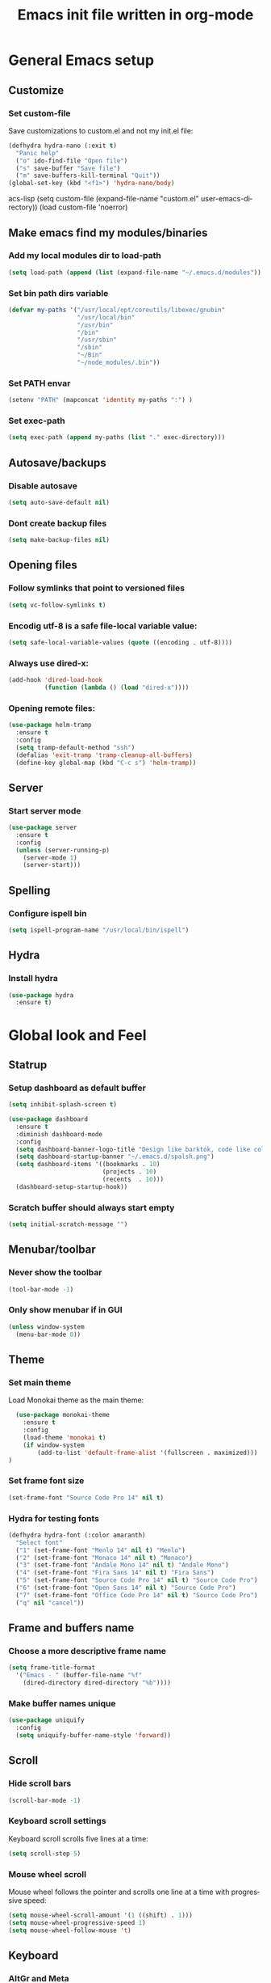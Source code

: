 #+TITLE: Emacs init file written in org-mode
#+LANGUAGE: en
#+STARTUP: indent
#+OPTIONS: H:3 num:nil toc:t \n:nil @:t ::t |:t ^:nil -:t f:t *:t <:t
#+OPTIONS: TeX:t LaTeX:t skip:nil d:nil todo:t pri:nil tags:not-in-toc
#+OPTIONS: author:nil email:nil creator:nil timestamp:nil
#+PROPERTY: results silent


* General Emacs setup
** Customize
*** Set custom-file

Save customizations to custom.el and not my init.el file:

#+BEGIN_SRC emacs-lisp
  (defhydra hydra-nano (:exit t)
    "Panic help"
    ("o" ido-find-file "Open file")
    ("s" save-buffer "Save file")
    ("m" save-buffers-kill-terminal "Quit"))
  (global-set-key (kbd "<f1>") 'hydra-nano/body)
#+END_SRCacs-lisp
(setq custom-file (expand-file-name "custom.el" user-emacs-directory))
(load custom-file 'noerror)
#+END_SRC

** Make emacs find my modules/binaries
*** Add my local modules dir to load-path

#+BEGIN_SRC emacs-lisp
  (setq load-path (append (list (expand-file-name "~/.emacs.d/modules")) load-path))
#+END_SRC

*** Set bin path dirs variable

#+BEGIN_SRC emacs-lisp
(defvar my-paths '("/usr/local/opt/coreutils/libexec/gnubin"
                   "/usr/local/bin"
                   "/usr/bin"
                   "/bin"
                   "/usr/sbin"
                   "/sbin"
                   "~/Bin"
                   "~/node_modules/.bin"))
#+END_SRC

*** Set PATH envar

#+BEGIN_SRC emacs-lisp
(setenv "PATH" (mapconcat 'identity my-paths ":") )
#+END_SRC

*** Set exec-path

#+BEGIN_SRC emacs-lisp
(setq exec-path (append my-paths (list "." exec-directory)))
#+END_SRC

** Autosave/backups
*** Disable autosave

#+BEGIN_SRC emacs-lisp
(setq auto-save-default nil)
#+END_SRC

*** Dont create backup files

#+BEGIN_SRC emacs-lisp
(setq make-backup-files nil)
#+END_SRC

** Opening files
*** Follow symlinks that point to versioned files

#+BEGIN_SRC emacs-lisp
(setq vc-follow-symlinks t)
#+END_SRC

*** Encodig utf-8 is a safe file-local variable value:

#+BEGIN_SRC emacs-lisp
(setq safe-local-variable-values (quote ((encoding . utf-8))))
#+END_SRC

*** Always use dired-x:

#+BEGIN_SRC emacs-lisp
  (add-hook 'dired-load-hook
            (function (lambda () (load "dired-x"))))
#+END_SRC

*** Opening remote files:

#+BEGIN_SRC emacs-lisp
  (use-package helm-tramp
    :ensure t
    :config
    (setq tramp-default-method "ssh")
    (defalias 'exit-tramp 'tramp-cleanup-all-buffers)
    (define-key global-map (kbd "C-c s") 'helm-tramp))
#+END_SRC
** Server
*** Start server mode

#+BEGIN_SRC emacs-lisp
  (use-package server
    :ensure t
    :config
    (unless (server-running-p)
      (server-mode 1)
      (server-start)))
#+END_SRC
** Spelling
*** Configure ispell bin

#+BEGIN_SRC emacs-lisp
  (setq ispell-program-name "/usr/local/bin/ispell")
#+END_SRC
** Hydra
*** Install hydra

#+BEGIN_SRC emacs-lisp
  (use-package hydra
    :ensure t)
#+END_SRC

* Global look and Feel
** Statrup
*** Setup dashboard as default buffer

#+BEGIN_SRC emacs-lisp
  (setq inhibit-splash-screen t)

  (use-package dashboard
    :ensure t
    :diminish dashboard-mode
    :config
    (setq dashboard-banner-logo-title "Design like barktók, code like coltrane, langs and libs like instruments, pursue harmony. -- Rich Hickey")
    (setq dashboard-startup-banner "~/.emacs.d/spalsh.png")
    (setq dashboard-items '((bookmarks . 10)
                            (projects . 10)
                            (recents  . 10)))
    (dashboard-setup-startup-hook))
#+END_SRC

*** Scratch buffer should always start empty

#+BEGIN_SRC emacs-lisp
  (setq initial-scratch-message "")
#+END_SRC

** Menubar/toolbar
*** Never show the toolbar

#+BEGIN_SRC emacs-lisp
  (tool-bar-mode -1)
#+END_SRC

*** Only show menubar if in GUI

#+BEGIN_SRC emacs-lisp
  (unless window-system
    (menu-bar-mode 0))
#+END_SRC

** Theme
*** Set main theme

Load Monokai theme as the main theme:

#+BEGIN_SRC emacs-lisp
  (use-package monokai-theme
    :ensure t
    :config
    (load-theme 'monokai t)
    (if window-system
        (add-to-list 'default-frame-alist '(fullscreen . maximized)))
)
#+END_SRC

*** Set frame font size

#+BEGIN_SRC emacs-lisp
  (set-frame-font "Source Code Pro 14" nil t)
#+END_SRC

*** Hydra for testing fonts

#+BEGIN_SRC emacs-lisp
  (defhydra hydra-font (:color amaranth)
    "Select font"
    ("1" (set-frame-font "Menlo 14" nil t) "Menlo")
    ("2" (set-frame-font "Monaco 14" nil t) "Monaco")
    ("3" (set-frame-font "Andale Mono 14" nil t) "Andale Mono")
    ("4" (set-frame-font "Fira Sans 14" nil t) "Fira Sans")
    ("5" (set-frame-font "Source Code Pro 14" nil t) "Source Code Pro")
    ("6" (set-frame-font "Open Sans 14" nil t) "Source Code Pro")
    ("7" (set-frame-font "Office Code Pro 14" nil t) "Source Code Pro")
    ("q" nil "cancel"))
#+END_SRC

** Frame and buffers name
*** Choose a more descriptive frame name

#+BEGIN_SRC emacs-lisp
  (setq frame-title-format
    '("Emacs - " (buffer-file-name "%f"
      (dired-directory dired-directory "%b"))))
#+END_SRC

*** Make buffer names unique

#+BEGIN_SRC emacs-lisp
  (use-package uniquify
    :config
    (setq uniquify-buffer-name-style 'forward))
#+END_SRC

** Scroll
*** Hide scroll bars

#+BEGIN_SRC emacs-lisp
  (scroll-bar-mode -1)
#+END_SRC

*** Keyboard scroll settings

 Keyboard scroll scrolls five lines at a time:

#+BEGIN_SRC emacs-lisp
  (setq scroll-step 5)
#+END_SRC

*** Mouse wheel scroll

Mouse wheel follows the pointer and scrolls one line at a time with progressive speed:

#+BEGIN_SRC emacs-lisp
(setq mouse-wheel-scroll-amount '(1 ((shift) . 1)))
(setq mouse-wheel-progressive-speed 1)
(setq mouse-wheel-follow-mouse 't)
#+END_SRC

** Keyboard

*** AltGr and Meta

AltGr and Meta (right left Alt keys) should be treated different, this is important for
my keyboard layouts

#+BEGIN_SRC emacs-lisp
  (setq ns-right-alternate-modifier nil)
#+END_SRC

** Disabled commands

*** Enable narrowing region

Disabled by default, narrowing means focusing in on some portion of the buffer, making the
rest temporarily inaccessible:

#+BEGIN_SRC emacs-lisp
  (put 'narrow-to-region 'disabled nil)
#+END_SRC

*** Enable change the case for the region

#+BEGIN_SRC emacs-lisp
  (put 'downcase-region 'disabled nil)
  (put 'upcase-region 'disabled nil)
#+END_SRC

*** Enable horizontall scroll, shifting all the lines sideways within a window

#+BEGIN_SRC emacs-lisp
  (put 'scroll-left 'disabled nil)
#+END_SRC

*** Set goal-column

Enable setting the current horizontal position as a goal for C-n and C-p.
Those commands will move to this position in the line moved to rather than
trying to keep the same horizontal position.

#+BEGIN_SRC emacs-lisp
  (put 'set-goal-column 'disabled nil)
#+END_SRC

** Point/Cursor

*** Show cursor as a bar

#+BEGIN_SRC emacs-lisp
  (setq-default cursor-type 'bar)
#+END_SRC

*** Highlight the current line

#+BEGIN_SRC emacs-lisp
  (global-hl-line-mode)
#+END_SRC

*** Highlight matching parentheses, if both not visible highlight the entire expression

#+BEGIN_SRC emacs-lisp
  (show-paren-mode 1)
  (setq show-paren-style 'mixed)
#+END_SRC

*** Config help-at-pt

#+BEGIN_SRC emacs-lisp
  (setq help-at-pt-timer-delay 0.3)
  (help-at-pt-cancel-timer)
  (help-at-pt-set-timer)
#+END_SRC

** Zoom
*** Hydra: zooming a buffer

#+BEGIN_SRC emacs-lisp
  (defhydra hydra-zoom (:color amaranth)
    "zoom"
    ("-" text-scale-decrease "Smaller")
    ("+" text-scale-increase "Bigger")
    ("q" nil "cancel"))
#+END_SRC

** Modeline
*** Show column number in the modeline

#+BEGIN_SRC emacs-lisp
  (setq column-number-mode  t)
#+END_SRC

** Minibuffer
*** A single letter is enough for yes/no questions

#+BEGIN_SRC emacs-lisp
(fset 'yes-or-no-p 'y-or-n-p)
#+END_SRC

** Fill column indicator
*** Show column inicator in some modes
Show a dashed line on the fill-column column. Enable in python and js modes.

#+BEGIN_SRC emacs-lisp
(use-package fill-column-indicator
  :ensure t
  :init
  (setq fci-rule-column 100
        fci-rule-color "#595959"
        fci-rule-width 1
        fci-rule-use-dashes t
        fci-dash-pattern 0.4)
  :config
  (add-hook 'python-mode-hook 'fci-mode)
  (add-hook 'js-mode-hook 'fci-mode))
#+END_SRC
* Window and Buffer management
** Moving and swapping windows
*** Install windmove

#+BEGIN_SRC emacs-lisp
  (use-package windmove
    :ensure t)
#+END_SRC

*** Install and configure ace-window

#+BEGIN_SRC emacs-lisp
  (use-package ace-window
    :ensure t
    :bind
    ("C-x o" . ace-window)
    :config
    (set-face-attribute 'aw-leading-char-face nil :foreground "deep sky blue" :weight 'bold :height 4.0)
    (set-face-attribute 'aw-mode-line-face nil :inherit 'mode-line-buffer-id :foreground "lawn green")
    (setq aw-keys   '(?a ?s ?d ?f ?g ?1 ?2 ?3 ?4 ?5 ?6)
          aw-dispatch-always t
          aw-dispatch-alist
          '((?k aw-delete-window "Delete Window")
            (?m aw-swap-window "Swap Window")
            (?h aw-split-window-vert "Split Vertically")
            (?v aw-split-window-horz "Split Horzontally")
            (?o delete-other-windows "Delete other windows")))
    )
#+END_SRC

*** Enable winner-mode for layout undo/redo

#+BEGIN_SRC emacs-lisp
 (winner-mode)
#+END_SRC

*** Hydra: Windows

#+BEGIN_SRC emacs-lisp
    (defhydra hydra-windows (:color amaranth :hint nil)
     "
Movement^^      ^Split^       ^Delete^    ^History^
---------------------------------------------------
_h_ ←   _l_ →     _V_ertical    _K_ill      _u_ndo
_j_ ↓   _k_ ↑     _H_orizontal  _O_nly      _r_edo"
     ; Movement
     ("h" windmove-left)
     ("j" windmove-down)
     ("k" windmove-up)
     ("l" windmove-right)
     ; Split
     ("V" split-window-right)
     ("H" split-window-below)
     ; Delete
     ("K" delete-window)
     ("O" delete-other-windows)
     ; History
     ("u" winner-undo)
     ("r" winner-redo)
     ("q" nil))
#+END_SRC

** Buffers
*** Basic ibuffer setup

#+BEGIN_SRC emacs-lisp
(use-package ibuffer-vc
  :ensure t
  :bind
  ("C-x C-b" . ibuffer)
  :config
  (setq ibuffer-saved-filter-groups
        '(("default"
           ("Python" (mode . python-mode))
           ("Magit" (name . "\*magit"))
           ("emacs-config" (filename . ".emacs.d"))
           ("Org" (or (mode . org-mode)
                      (filename . "OrgMode")))
           ("Help" (or (name . "\*Help\*")
                       (name . "\*Apropos\*")
                       (name . "\*info\*"))))
          (ibuffer-vc-generate-filter-groups-by-vc-root)))
  (add-hook 'ibuffer-mode-hook
            '(lambda ()
               (ibuffer-switch-to-saved-filter-groups "default"))))
#+END_SRC

*** Hydra: Buffers

#+BEGIN_SRC emacs-lisp
  (defhydra hydra-buffers (:color amaranth)
    "Buffers menu"
    ("b" helm-buffers-list "Buffer list")
    ("q" nil "cancel"))
#+END_SRC
* Editing and moving around
** Character cleanup
*** Delete trailing whitespaces and add final new line after saving

#+BEGIN_SRC emacs-lisp
  (add-hook 'before-save-hook 'delete-trailing-whitespace)
  (setq require-final-newline t)
#+END_SRC

*** Always use spaces when indenting (unless overridden for buffer)

#+BEGIN_SRC emacs-lisp
  (setq-default indent-tabs-mode nil)
#+END_SRC

** Selection
*** General behaviour

Region is like a tipical selection, type and region is replaced:

#+BEGIN_SRC emacs-lisp
  (pending-delete-mode t)
#+END_SRC

*** Incremental region expand

#+BEGIN_SRC emacs-lisp
  (use-package expand-region
    :ensure t
    :bind
    ("M-RET" . er/expand-region))
#+END_SRC

*** Hide regions

#+BEGIN_SRC emacs-lisp
  (use-package hide-region
    :ensure t
    :bind
    ("C-c h r" . hide-region-hide)
    ("C-c h u" . hide-region-unhide))
#+END_SRC

** Search
*** Set swiper alternative search implementation as default
#+BEGIN_SRC emacs-lisp
  (use-package swiper
    :ensure t
    :bind
    ("C-s" . swiper)
    ("C-S-s" . swiper-all))
#+END_SRC

** Jumping in the current line
*** Smarter C-a (jump to beginning of line)

[C-a] Move and toggle with succesive calls point to the first non-whitespace character
on this line and to the beginning of the line (from prelude):

#+BEGIN_SRC emacs-lisp
(defun smarter-move-beginning-of-line (arg)
  "Move point back to indentation of beginning of line.

Move point to the first non-whitespace character on this line.
If point is already there, move to the beginning of the line.
Effectively toggle between the first non-whitespace character and
the beginning of the line.

If ARG is not nil or 1, move forward ARG - 1 lines first.  If
point reaches the beginning or end of the buffer, stop there."
  (interactive "^p")
  (setq arg (or arg 1))

  ;; Move lines first
  (when (/= arg 1)
    (let ((line-move-visual nil))
      (forward-line (1- arg))))

  (let ((orig-point (point)))
    (back-to-indentation)
    (when (= orig-point (point))
      (move-beginning-of-line 1))))
(global-set-key [remap move-beginning-of-line]
                'smarter-move-beginning-of-line)
#+END_SRC

*** Define better word boundaries

#+BEGIN_SRC emacs-lisp
(use-package syntax-subword
  :ensure t
  :config
  (global-syntax-subword-mode))
#+END_SRC

** Jumping in a buffer
*** Jumping to prev/next paragraph

#+BEGIN_SRC emacs-lisp
(global-set-key (kbd "M-p") 'backward-paragraph)
(global-set-key (kbd "M-n") 'forward-paragraph)
#+END_SRC

*** Jump to a character anywere in the visible portion of the buffer

#+BEGIN_SRC emacs-lisp
  (use-package ace-jump-mode
    :ensure t
    :bind
    ("M-j" . ace-jump-char-mode))
#+END_SRC

*** Jump to symbol (function, uses ido, taken from prelude)

#+BEGIN_SRC emacs-lisp
(defun goto-symbol (&optional symbol-list)
  "Refresh imenu and jump to a place in the buffer using Ido."
  (interactive)
  (unless (featurep 'imenu)
    (require 'imenu nil t))
  (cond
   ((not symbol-list)
    (let ((ido-mode ido-mode)
          (ido-enable-flex-matching
           (if (boundp 'ido-enable-flex-matching)
               ido-enable-flex-matching t))
          name-and-pos symbol-names position)
      (unless ido-mode
        (ido-mode 1)
        (setq ido-enable-flex-matching t))
      (while (progn
               (imenu--cleanup)
               (setq imenu--index-alist nil)
               (goto-symbol (imenu--make-index-alist))
               (setq selected-symbol
                     (ido-completing-read "Symbol? " symbol-names))
               (string= (car imenu--rescan-item) selected-symbol)))
      (unless (and (boundp 'mark-active) mark-active)
        (push-mark nil t nil))
      (setq position (cdr (assoc selected-symbol name-and-pos)))
      (cond
       ((overlayp position)
        (goto-char (overlay-start position)))
       (t
        (goto-char position)))
      (recenter)))
   ((listp symbol-list)
    (dolist (symbol symbol-list)
      (let (name position)
        (cond
         ((and (listp symbol) (imenu--subalist-p symbol))
          (goto-symbol symbol))
         ((listp symbol)
          (setq name (car symbol))
          (setq position (cdr symbol)))
         ((stringp symbol)
          (setq name symbol)
          (setq position
                (get-text-property 1 'org-imenu-marker symbol))))
        (unless (or (null position) (null name)
                    (string= (car imenu--rescan-item) name))
          (add-to-list 'symbol-names (substring-no-properties name))
          (add-to-list 'name-and-pos (cons (substring-no-properties name) position))))))))
#+END_SRC

Jump menu:

#+BEGIN_SRC emacs-lisp
  (defhydra hydra-jump (:exit t)
    "Jump menu"
    ("c" ace-jump-char-mode "character")
    ("j" ace-jump-char-mode "character")
    ("w" ace-jump-word-mode "word")
    ("l" ace-jump-line-mode "line")
    ("q" nil "cancel"))
#+END_SRC

** Bookmarks
*** Hydra: Bultin bookmarks

#+BEGIN_SRC emacs-lisp
  (defhydra hydra-bookmarks (:exit t)
    "Bookmarks"
    ("m" bookmark-set "Set")
    ("b" helm-bookmarks "Jump")
    ("l" bookmark-bmenu-list "List")
    ("q" nil "Quit"))
#+END_SRC

*** Breadcrumbs module setup

#+BEGIN_SRC emacs-lisp
  (require 'breadcrumb)
#+END_SRC

*** Breadcrumbs bindings

#+BEGIN_SRC emacs-lisp
  (global-set-key (kbd "<f5>") 'bc-previous)
  (global-set-key (kbd "<f6>") 'bc-next)
  (global-set-key (kbd "<C-f5>") 'bc-local-previous)
  (global-set-key (kbd "<C-f6>") 'bc-local-next)
  (global-set-key (kbd "<f7>") 'bc-set)
  (global-set-key (kbd "C-<f7>") 'bc-clear)
  (global-set-key (kbd "<f8>") 'bc-list)
#+END_SRC

*** Hydra: Breadcrumbs

#+BEGIN_SRC emacs-lisp
  (defhydra hydra-breadcrumbs (:exit t)
    "
  Breadcrumb bookmarks:
    _<up>_:   prev   _S-<up>_:   local prev
    _<down>_: next   _S-<down>_: local next
    _s_: set  _c_: clear  _l_: list  _q_: quit
  "
    ("<down>" bc-next nil :exit nil)
    ("<up>" bc-previous nil :exit nil)
    ("S-<down>" bc-local-next nil :exit nil)
    ("S-<up>" bc-local-previous nil :exit nil)
    ("l" bc-list nil)
    ("s" bc-set nil)
    ("c" bc-clear nil)
    ("q" nil nil))
#+END_SRC

** Killing text
*** Kill the characters from the cursor to the beginning of line

#+BEGIN_SRC emacs-lisp
(defun backward-kill-line (arg)
  "Kill chars backward until start of line."
  (interactive "p")
  (kill-line 0))

#+END_SRC

*** Kill the current line

#+BEGIN_SRC emacs-lisp
  (global-set-key (kbd "C-S-k") 'kill-whole-line)
#+END_SRC

** Joining lines
*** Join the current line with the line beneath it or join all region lines

#+BEGIN_SRC emacs-lisp
(defun smart-join-line ()

  (interactive)
  (if (use-region-p)
      (save-excursion
	(let ((start-line (line-number-at-pos (region-beginning)))
	      (current-line (line-number-at-pos (region-end))))
	  (goto-char (region-end))
	  (while (> current-line start-line)
	    (join-line)
	    (setq current-line (line-number-at-pos)))))
    (delete-indentation 1)))

(global-set-key (kbd "C-S-j") 'smart-join-line)
#+END_SRC

** Basic complettion/expand
*** Hippie expand words/lines

[M-SPC] Expand word from visible, buffer, other buffers.
[C-M-SPC] Expand line from visible, buffer, other buffers.

#+BEGIN_SRC emacs-lisp
(global-set-key (kbd "M-SPC") (make-hippie-expand-function
                               '(try-expand-dabbrev-visible
                                 try-expand-dabbrev
                                 try-expand-dabbrev-all-buffers) t))
(global-set-key (kbd "C-M-SPC") (make-hippie-expand-function
                               '(try-expand-line
				     try-expand-line-all-buffers
                                 try-complete-file-name-partially
                                 try-complete-file-name) t))
#+END_SRC
* Minibuffer
** Ido
*** Use ido by default everywhere

#+BEGIN_SRC emacs-lisp
  (use-package ido-completing-read+
    :ensure t
    :init
    (setq ido-enable-prefix nil
          ido-enable-flex-matching t
          ido-auto-merge-work-directories-length nil
          ido-create-new-buffer 'always
          ido-use-filename-at-point 'guess
          ido-use-virtual-buffers t
          ido-handle-duplicate-virtual-buffers 2
          ido-max-prospects 10)
    :config
    (ido-mode t)
    (ido-everywhere 1))
#+END_SRC

** Helm
*** Enable helm and bind it to override some common ido managed commands

Manage M-x, buffer list and kill ring list with helm:

#+BEGIN_SRC emacs-lisp
  (use-package helm
    :ensure t
    :bind
    ("M-x" . helm-M-x)
    ("C-x b" . helm-buffers-list)
    ("M-y" . helm-show-kill-ring)
    :config
    ;; Show input above the buffer and not in minibuffer
    (setq helm-echo-input-in-header-line t)
    (defun helm-hide-minibuffer-maybe ()
      (when (with-helm-buffer helm-echo-input-in-header-line)
        (let ((ov (make-overlay (point-min) (point-max) nil nil t)))
          (overlay-put ov 'window (selected-window))
          (overlay-put ov 'face (let ((bg-color (face-background 'default nil)))
                                  `(:background ,bg-color :foreground ,bg-color)))
          (setq-local cursor-type nil))))
    (add-hook 'helm-minibuffer-set-up-hook 'helm-hide-minibuffer-maybe))
#+END_SRC

*** Find files in known projects

Very handy open-any-file in specific or all know repos:

#+BEGIN_SRC emacs-lisp
  (use-package helm-projectile
    :ensure t
    :bind
    ("C-x f" . helm-projectile-switch-project)
    ("C-x F" . helm-projectile-find-file-in-known-projects))
#+END_SRC

** Global hydras
*** Mother hydra

#+BEGIN_SRC emacs-lisp
  (defhydra hydra-super-menu (:exit t)
    "Super menu"
    ("j" hydra-jump/body "Jump")
    ("w" hydra-windows/body "Windows")
    ("b" hydra-buffers/body "Buffers")
    ("r" hydra-bookmarks/body "Bookmarks")
    ("m" hydra-breadcrumbs/body "Marks/Breadcrumbs")
    ("z" hydra-zoom/body "Zoom")
    ("q" nil "cancel"))

  (global-set-key (kbd "C-;") 'hydra-super-menu/body)
  (global-set-key (kbd "C-ñ") 'hydra-super-menu/body)
#+END_SRC

* Coding: General
** Project management
*** Setup projectile

#+BEGIN_SRC emacs-lisp
  (use-package projectile
    :defer t
    :ensure t
    :config
    (when (require 'magit nil t)
      (mapc #'projectile-add-known-project
            (mapcar #'file-name-as-directory (magit-list-repos)))
      ;; Write to persistent `projectile-known-projects-file'
      (projectile-save-known-projects)))
#+END_SRC

** Code versioning
*** Setup maggit

[C-.] Show magit-status for current file's repo
[C-:] Show known repos

#+BEGIN_SRC emacs-lisp
  (use-package magit
    :ensure t
    :bind
    ("C-." . magit-status)
    ("C-:" . magit-list-repositories)
    :init
    (setq magit-repository-directories `(("~/ml/" . 1)
                                         ("~/.homesick/repos/dotfiles/" . 0)))
    (setq magit-completing-read-function 'magit-ido-completing-read)
    (setq magit-repolist-columns
          '(("⬇"      1 magit-repolist-column-unpulled-from-upstream   ())
            ("⬆"      1 magit-repolist-column-unpushed-to-upstream     ())
            ("*"        1 magit-repolist-column-dirty                  ())
            ("Branch"  13 magit-repolist-column-branch                 ())
            ("Name"    31 magit-repolist-column-ident                  ()))))
#+END_SRC

** Syntax checkers
*** Setup Flycheck
#+BEGIN_SRC emacs-lisp
  (use-package flycheck
    :config
    (global-flycheck-mode))
#+END_SRC

** Grep

#+BEGIN_SRC emacs-lisp
  (use-package ag
    :ensure t
    :init
    (setq ag-highlight-search 1))


  (use-package wgrep
    :ensure t)


  (use-package wgrep-ag
    :ensure t
    :init
    (defun wgrep-custom-bindings ()
      (local-set-key (kbd "C-x C-e") 'wgrep-change-to-wgrep-mode))
    :config
   (add-hook 'ag-mode-hook 'wgrep-custom-bindings))


  (use-package helm-ag
    :ensure t
    :bind
    ("M-s g p" . helm-do-ag-project-root)
    ("M-s g f" . helm-do-ag-this-file)
    ("M-s g b" . helm-do-ag-buffers)
    :config
    (global-set-key (kbd "C-c g d") '(lambda ()
     (interactive)
     (setq current-prefix-arg '(4))
     (helm-ag))))


  (use-package helm-swoop
    :ensure t
    :init
    ;; Save buffer when helm-multi-swoop-edit complete
    (setq helm-multi-swoop-edit-save t)
    ;; If this value is t, split window inside the current window
    (setq helm-swoop-split-with-multiple-windows nil)
    ;; Split direcion. 'split-window-vertically or 'split-window-horizontally
    (setq helm-swoop-split-direction 'split-window-vertically)
    ;; If nil, you can slightly boost invoke speed in exchange for text color
    (setq helm-swoop-speed-or-color nil)
    ;; ;; Go to the opposite side of line from the end or beginning of line
    (setq helm-swoop-move-to-line-cycle t)
    ;; Optional face for line numbers
    ;; Face name is `helm-swoop-line-number-face`
    (setq helm-swoop-use-line-number-face nil)
    ;; If you prefer fuzzy matching
    (setq helm-swoop-use-fuzzy-match t)
    :config
    (global-set-key (kbd "M-i") 'helm-swoop)
    (global-set-key (kbd "M-I") 'helm-swoop-back-to-last-point)
    (global-set-key (kbd "C-c M-i") 'helm-multi-swoop)
    (global-set-key (kbd "C-x M-i") 'helm-multi-swoop-all)

    ;; When doing isearch, hand the word over to helm-swoop
    (define-key isearch-mode-map (kbd "M-i") 'helm-swoop-from-isearch)
    ;; From helm-swoop to helm-multi-swoop-all
    (define-key helm-swoop-map (kbd "M-i") 'helm-multi-swoop-all-from-helm-swoop)
    ;; When doing evil-search, hand the word over to helm-swoop
    ;; (define-key evil-motion-state-map (kbd "M-i") 'helm-swoop-from-evil-search)

    ;; Instead of helm-multi-swoop-all, you can also use helm-multi-swoop-current-mode
    (define-key helm-swoop-map (kbd "M-m") 'helm-multi-swoop-current-mode-from-helm-swoop)

    ;; Move up and down like isearch
    (define-key helm-swoop-map (kbd "C-r") 'helm-previous-line)
    (define-key helm-swoop-map (kbd "C-s") 'helm-next-line)
    (define-key helm-multi-swoop-map (kbd "C-r") 'helm-previous-line)
    (define-key helm-multi-swoop-map (kbd "C-s") 'helm-next-line))


  ;; less css
  (add-to-list 'auto-mode-alist '("\\.less$" . css-mode))
  ;; Ruby

  ;; jinja2
  (add-to-list 'auto-mode-alist '("\\.j2$" . jinja2-mode))
  ;; fish
  (add-to-list 'auto-mode-alist '("\\.fish$" . conf-mode))
#+END_SRC
* Help
** Menus
*** Hydra: Emacs Help

#+BEGIN_SRC emacs-lisp
  (defhydra hydra-help (:color blue :hint nil)
    "Help"
    ("f" describe-function "Function")
    ("v" describe-variable "Variable")
    ("m" describe-mode "Modes"))
  (global-set-key (kbd "S-<f1>") 'hydra-help/body)
#+END_SRC

*** Hydra: Noob shortcuts

#+BEGIN_SRC emacs-lisp
  (defhydra hydra-nano (:exit t)
    "Panic help"
    ("o" ido-find-file "Open file")
    ("s" save-buffer "Save file")
    ("qq" save-buffers-kill-terminal "Quit Emacs")
    ("c" cancel "Cancel"))
  (global-set-key (kbd "<f1>") 'hydra-nano/body)
#+END_SRC

* Coding: Languages
** Python
*** elpy
Install and configure elpy:

#+BEGIN_SRC emacs-lisp
  (use-package elpy
    :ensure t
    :defer t
    :init
    (elpy-enable)
    :config
    (setq elpy-modules
          (quote
           (elpy-module-company elpy-module-eldoc elpy-module-flymake elpy-module-pyvenv elpy-module-yasnippet elpy-module-django elpy-module-sane-defaults))))
#+END_SRC

** Javascript
*** js2-mode

Install and configure js2-mode:

#+BEGIN_SRC emacs-lisp
(use-package js2-mode
  :ensure t
  :mode
  ("\\.js\\'" . js2-mode)
  ("\\.jsx\\'" . js2-jsx-mode)
  :config
  ;; Disable parse errors and strict warnings use flycheck. Highlight most ECMA built-ins
  (setq js2-mode-show-parse-errors nil
        js2-mode-show-strict-warnings nil
        js2-highlight-level 3))
#+END_SRC

** HTML
*** multi-web-mode

#+BEGIN_SRC emacs-lisp
(use-package multi-web-mode
  :ensure t
  :init
  (setq mweb-default-major-mode 'jinja2-mode)
  (setq mweb-tags '((js2-mode "<script +\\(type=\"text/javascript\"\\|language=\"javascript\"\\)[^>]*>" "</script>")
                    (css-mode "<style +type=\"text/css\"[^>]*>" "</style>")))
  (setq mweb-filename-extensions '("htm" "html"))
  :config
  (multi-web-global-mode 1))
#+END_SRC

*** Closing tags

#+BEGIN_SRC emacs-lisp
  (defun html-mode-keys ()
    "Modify keymaps used by `html-mode'."
    (local-set-key (kbd "C-c -") 'sgml-close-tag))

  (add-hook 'jinja2-mode-hook 'html-mode-keys)
#+END_SRC

** SASS
*** sass-mode

Install sass-mode and add automodes:

#+BEGIN_SRC emacs-lisp
(use-package sass-mode
  :ensure t
  :mode
  ("\\.scss$" . sass-mode))
#+END_SRC

** JSON
*** json-mode

#+BEGIN_SRC emacs-lisp
(use-package json-mode
  :ensure t
  :mode (("\\.json$" . json-mode)
         ("\\.eslintrc$" . json-mode)))
#+END_SRC

** YAML
*** yaml-mode

#+BEGIN_SRC emacs-lisp
(use-package yaml-mode
  :ensure t)
#+END_SRC

** Markdown
*** markdown-mode

#+BEGIN_SRC emacs-lisp
(use-package markdown-mode
  :ensure t
  :mode
  ("\\.md$" . markdown-mode)
  ("\\.markdown$" . markdown-mode)
  ("\\.js\\'" . js2-mode)
  ("\\.jsx\\'" . js2-jsx-mode))
#+END_SRC

** Ruby
*** Automodes

#+BEGIN_SRC emacs-lisp
(add-to-list 'auto-mode-alist '("\\.rake$" . ruby-mode))
(add-to-list 'auto-mode-alist '("\\.thor$" . ruby-mode))
(add-to-list 'auto-mode-alist '("\\.gemspec$" . ruby-mode))
(add-to-list 'auto-mode-alist '("\\.ru$" . ruby-mode))
(add-to-list 'auto-mode-alist '("Rakefile$" . ruby-mode))
(add-to-list 'auto-mode-alist '("Thorfile$" . ruby-mode))
(add-to-list 'auto-mode-alist '("Gemfile$" . ruby-mode))
(add-to-list 'auto-mode-alist '("Capfile$" . ruby-mode))
(add-to-list 'auto-mode-alist '("Vagrantfile$" . ruby-mode))
#+END_SRC
